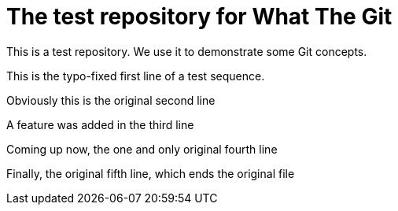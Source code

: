 = The test repository for What The Git

This is a test repository. We use it to demonstrate some Git concepts.

This is the typo-fixed first line of a test sequence.

Obviously this is the original second line

A feature was added in the third line

Coming up now, the one and only original fourth line

Finally, the original fifth line, which ends the original file
 